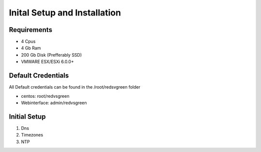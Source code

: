 Inital Setup and Installation
==========================

Requirements
----------------

* 4 Cpus
* 4 Gb Ram
* 200 Gb Disk (Prefferably SSD)
* VMWARE ESX/ESXi 6.0.0+

Default Credentials
------------

All Default credentials can be found in the /root/redsvgreen folder

* centos: root/redvsgreen
* Webinterface: admin/redvsgreen

Initial Setup
------------

1. Dns
2. Timezones
3. NTP
